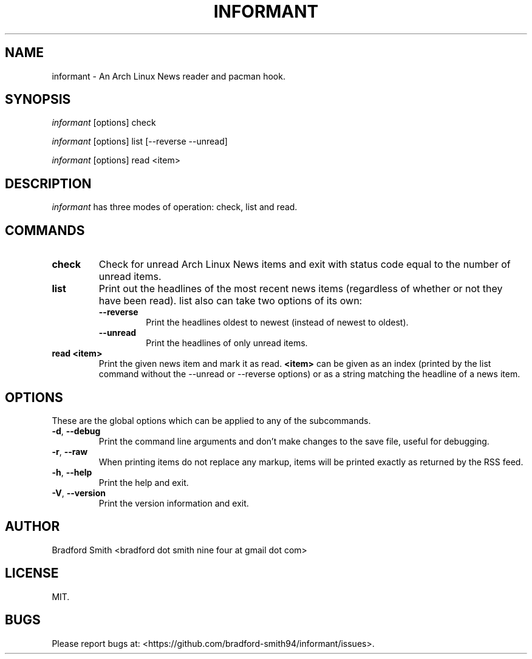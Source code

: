 .TH INFORMANT 1 "27 MARCH 2018" informant-v0.0.7 "Informant Manual"
.SH NAME
informant \- An Arch Linux News reader and pacman hook.

.SH SYNOPSIS
.I informant
[options] check

.I informant
[options] list [--reverse --unread]

.I informant
[options] read <item>

.SH DESCRIPTION
.I informant
has three modes of operation: check, list and read.

.SH COMMANDS
.TP
.B check
Check for unread Arch Linux News items and exit with status code equal to the
number of unread items.
.TP
.B list
Print out the headlines of the most recent news items (regardless of whether or
not they have been read). list also can take two options of its own:
.RS
.TP
.B \-\-reverse
Print the headlines oldest to newest (instead of newest to oldest).
.TP
.B \-\-unread
Print the headlines of only unread items.
.RE
.TP
.BR read " " <item>
Print the given news item and mark it as read.
.B <item>
can be given as an index (printed by the list command without the \-\-unread or
\-\-reverse options) or as a string matching the headline of a news item.

.SH OPTIONS
These are the global options which can be applied to any of the subcommands.
.TP
.BR \-d ", " \-\-debug
Print the command line arguments and don't make changes to the save file, useful
for debugging.
.TP
.BR \-r ", " \-\-raw
When printing items do not replace any markup, items will be printed exactly as
returned by the RSS feed.
.TP
.BR \-h ", " \-\-help
Print the help and exit.
.TP
.BR \-V ", " \-\-version
Print the version information and exit.

.SH AUTHOR
Bradford Smith <bradford dot smith nine four at gmail dot com>

.SH LICENSE
MIT.

.SH BUGS
Please report bugs at: <https://github.com/bradford-smith94/informant/issues>.

